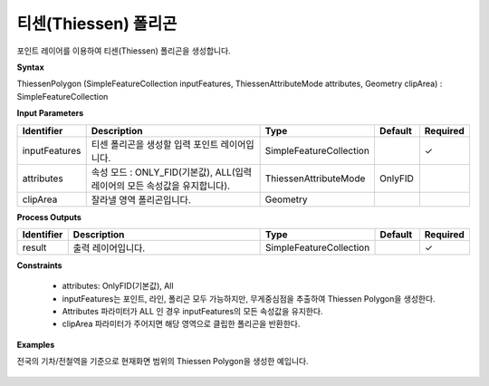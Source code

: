 .. _thiessenpolygon:

티센(Thiessen) 폴리곤
================================================

포인트 레이어를 이용하여 티센(Thiessen) 폴리곤을 생성합니다.

**Syntax**

ThiessenPolygon (SimpleFeatureCollection inputFeatures, ThiessenAttributeMode attributes, Geometry clipArea) : SimpleFeatureCollection

**Input Parameters**

.. list-table::
   :widths: 10 50 20 10 10

   * - **Identifier**
     - **Description**
     - **Type**
     - **Default**
     - **Required**

   * - inputFeatures
     - 티센 폴리곤을 생성할 입력 포인트 레이어입니다.
     - SimpleFeatureCollection
     -
     - ✓

   * - attributes
     - 속성 모드 : ONLY_FID(기본값), ALL(입력 레이어의 모든 속성값을 유지합니다).
     - ThiessenAttributeMode
     - OnlyFID
     -

   * - clipArea
     - 잘라낼 영역 폴리곤입니다.
     - Geometry
     -
     -

**Process Outputs**

.. list-table::
   :widths: 10 50 20 10 10

   * - **Identifier**
     - **Description**
     - **Type**
     - **Default**
     - **Required**

   * - result
     - 출력 레이어입니다.
     - SimpleFeatureCollection
     -
     - ✓

**Constraints**

 - attributes: OnlyFID(기본값), All
 - inputFeatures는 포인트, 라인, 폴리곤 모두 가능하지만, 무게중심점을 추출하여 Thiessen Polygon을 생성한다.
 - Attributes 파라미터가 ALL 인 경우 inputFeatures의 모든 속성값을 유지한다.
 - clipArea 파라미터가 주어지면 해당 영역으로 클립한 폴리곤을 반환한다.


**Examples**

전국의 기차/전철역을 기준으로 현재화면 범위의 Thiessen Polygon을 생성한 예입니다.

  .. image:: images/thiessenpolygon.png
